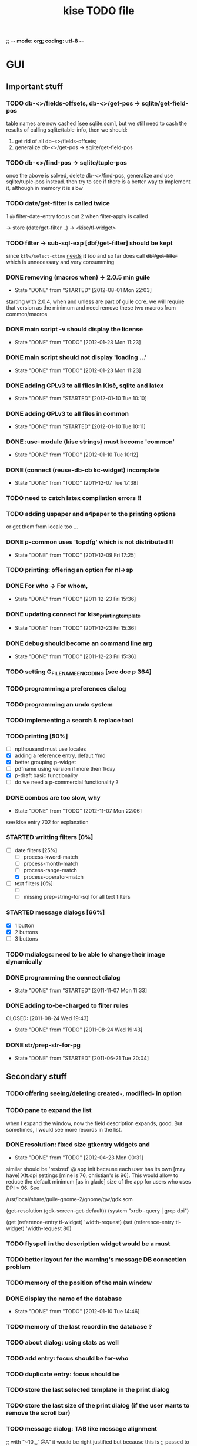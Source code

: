 ;; -*- mode: org; coding: utf-8 -*-

#+TITLE: kise TODO file

* GUI

** Important stuff

*** TODO db-<>/fields-offsets, db-<>/get-pos -> sqlite/get-field-pos

table names are now cashed [see sqlite.scm], but we still need to cash
the results of calling sqlite/table-info, then we should:

1. get rid of all db-<>/fields-offsets;
2. generalize db-<>/get-pos -> sqlite/get-field-pos

*** TODO db-<>/find-pos -> sqlite/tuple-pos

once the above is solved, delete db-<>/find-pos, generalize and use
sqlite/tuple-pos instead. then try to see if there is a better way to implement
it, although in memory it is slow

*** TODO date/get-filter is called twice

1 @ filter-date-entry focus out
2 when filter-apply is called

-> store (date/get-filter ..) -> <kise/tl-widget>

*** TODO filter -> sub-sql-exp [dbf/get-filter] should be kept

since =ktlw/select-ctime= _needs_ *it* /too/ and so far does call
+dbf/get-filter+ which is unnecessary and very consumming

*** DONE removing (macros when) -> 2.0.5 min guile
CLOSED: [2012-08-01 Mon 22:03]
- State "DONE"       from "STARTED"    [2012-08-01 Mon 22:03]

starting with 2.0.4, when and unless are part of guile core. we will require
that version as the minimum and need remove these two macros from common/macros

*** DONE main script -v should display the license 
CLOSED: [2012-01-23 Mon 11:23]
- State "DONE"       from "TODO"       [2012-01-23 Mon 11:23]

*** DONE main script should not display 'loading ...' 
CLOSED: [2012-01-23 Mon 11:23]
- State "DONE"       from "TODO"       [2012-01-23 Mon 11:23]

*** DONE adding GPLv3 to all files in Kisê, sqlite and latex
CLOSED: [2012-01-10 Tue 10:10]
- State "DONE"       from "STARTED"    [2012-01-10 Tue 10:10]

*** DONE adding GPLv3 to all files in common
CLOSED: [2012-01-10 Tue 10:11]
- State "DONE"       from "STARTED"    [2012-01-10 Tue 10:11]

*** DONE :use-module (kise strings) must become 'common'
CLOSED: [2012-01-10 Tue 10:12]
- State "DONE"       from "TODO"       [2012-01-10 Tue 10:12]

*** DONE (connect (reuse-db-cb kc-widget) incomplete
CLOSED: [2011-12-07 Tue 17:38]
- State "DONE"       from "TODO"       [2011-12-07 Tue 17:38]

*** TODO need to catch latex compilation errors !!

*** TODO adding uspaper and a4paper to the printing options

or get them from locale too ...

*** DONE p-common uses 'topdfg' which is not distributed !!
CLOSED: [2011-12-09 Fri 17:25]
- State "DONE"       from "TODO"       [2011-12-09 Fri 17:25]

*** TODO printing: offering an option for nl->sp

*** DONE For who -> For whom, 
CLOSED: [2011-12-23 Fri 15:36]
- State "DONE"       from "TODO"       [2011-12-23 Fri 15:36]

*** DONE updating connect for kise_printing_template
CLOSED: [2011-12-23 Fri 15:36]
- State "DONE"       from "TODO"       [2011-12-23 Fri 15:36]

*** DONE debug should become an command line arg
CLOSED: [2011-12-23 Fri 15:36]
- State "DONE"       from "TODO"       [2011-12-23 Fri 15:36]

*** TODO setting G_FILENAME_ENCODING [see doc p 364]

*** TODO programming a preferences dialog

*** TODO programming an undo system

*** TODO implementing a search & replace tool

*** TODO printing [50%]

- [ ] npthousand must use locales
- [X] adding a reference entry, defaut Ymd
- [X] better grouping p-widget
- [ ] pdfname using version if more then 1/day
- [X] p-draft basic functionality
- [ ] do we need a p-commercial functionality ?

*** DONE combos are too slow, why
CLOSED: [2012-11-07 Mon 22:06]
- State "DONE"       from "TODO"       [2012-11-07 Mon 22:06]

see kise entry 702 for explanation

*** STARTED writting filters [0%]

- [-] date filters [25%]
  - [ ] process-kword-match
  - [ ] process-month-match
  - [ ] process-range-match
  - [X] process-operator-match

- [ ] text filters [0%]
  - [ ] 
  - [ ] missing prep-string-for-sql for all text filters

*** STARTED message dialogs [66%]

- [X] 1 button
- [X] 2 buttons
- [ ] 3 buttons

*** TODO mdialogs: need to be able to change their image dynamically 

*** DONE programming the connect dialog
CLOSED: [2011-11-07 Mon 11:33]
- State "DONE"       from "STARTED"    [2011-11-07 Mon 11:33]

*** DONE adding to-be-charged to filter rules
CLOSED: [2011-08-24 Wed 19:43] 
- State "DONE"       from "TODO"       [2011-08-24 Wed 19:43]

*** DONE str/prep-str-for-pg
CLOSED: [2011-06-21 Tue 20:04]
- State "DONE"       from "STARTED"    [2011-06-21 Tue 20:04]



** Secondary stuff

*** TODO offering seeing/deleting created_*, modified_* in option

*** TODO pane to expand the list

when I expand the window, now the field description expands, good. But
sometimes, I would see more records in the list.

*** DONE resolution: fixed size gtkentry widgets and
CLOSED: [2012-04-23 Mon 00:31]
- State "DONE"       from "TODO"       [2012-04-23 Mon 00:31]

similar should be 'resized' @ app init because each user has its own
[may have] Xft.dpi settings [mine is 76, christian's is 96]. This would
allow to reduce the default minimum [as in glade] size of the app for
users who uses DPI < 96. See 

	/usr/local/share/guile-gnome-2/gnome/gw/gdk.scm

	(get-resolution (gdk-screen-get-default))
	(system "xrdb -query | grep dpi")

	(get (reference-entry tl-widget) 'width-request)
	(set (reference-entry tl-widget) 'width-request 80)

*** TODO flyspell in the description widget would be a must

*** TODO better layout for the warning's message DB connection problem

*** TODO memory of the position of the main window

*** DONE display the name of the database
CLOSED: [2012-01-10 Tue 14:46]
- State "DONE"       from "TODO"       [2012-01-10 Tue 14:46]

*** TODO memory of the last record in the database ?

*** TODO about dialog: using stats as well

*** TODO add entry: focus should be for-who

*** TODO duplicate entry: focus should be

*** TODO store the last selected template in the print dialog

*** TODO store the last size of the print dialog (if the user wants to remove the scroll bar)

*** TODO message dialog: TAB like message alignment


;; with "~10,,,' @A" it would be right justified but because this is
;; passed to a gtk label widget, which uses variable size font, it is
;; not sufficient and not as nice at this time

*** DONE bg colour of filter fields [gtk.rc]
CLOSED: [2011-08-30 Tue 17:50] 
- State "DONE"       from "TODO"       [2011-08-30 Tue 17:50]

*** DONE filter to-be-charged-cb with label [glade]
CLOSED: [2011-08-30 Tue 13:04] 
- State "DONE"       from "TODO"       [2011-08-30 Tue 13:04]

*** DONE write the task completion entry callback
CLOSED: [2011-05-25 Fri 13:20]
- State "DONE"       from "TODO"       [2011-06-24 Fri 13:20]


* Internal

** DONE db-kise/fields-offsets: extending with tex table info
CLOSED: [2011-12-07 Tue 14:59]
- State "DONE"       from "TODO"       [2011-12-07 Tue 14:59]

this is now in db-printing-templates

** TODO kp/get-grouping-infos should not return first-grouped

because as implemented, if there is at least a grouped item, it is the
first row [per definition, the application reorganize and places
grouped items before others. Obviously, callers need not to use it,
which is the case right now and until this is done.

** TODO converting libglade from 3.7 to 3.10

** DONE gtkrc.kise, glade and text files locations hard coded
CLOSED: [2011-12-07 Tue 14:51]
- State "DONE"       from "TODO"       [2012-01-10 Tue 14:51]

these 2 files are loaded followoing a hard coded location. this will
not work for a distributed kise version

** DONE renaming filter -> active-filter
CLOSED: [2011-08-12 Tue 12:28] 
- State "DONE"       from "TODO"       [2011-08-16 Tue 12:28]

filter is a core procedure in 2.0 and better be renamed


* i18n

** DONE implementing gettext infrastructure
CLOSED: [2011-12-07 Tue 14:54]
- State "DONE"       from "STARTED"    [2011-12-07 Tue 14:54]

Since guile now handles utf8 strings 'properly' we may use
gettext. [see ~/alto/asys/wiki/gettext.org]

Just for the record, guile-1.6 couldn't handle anything else than
ascii. But fortunatly, in a 'blind' way, getting a latin-x and/or
utf-8 string from postgres directly passing it to gtk and/or using
format to 'build' a more sophisticated string result to pass on to gtk
[guile-gnome] was possible. So our previous i18n 'technology' has been
to keep track of any translatable string/message in postgres

Note: we need to keep an eye open using guile-gnome-platform which,
with respect to utf-8 strings, locales ..., has been recently but only
partially patched, as far as I know.
